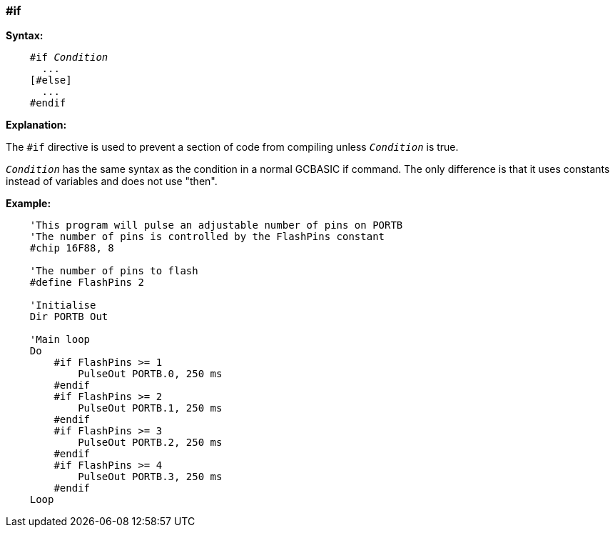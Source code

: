 === #if

*Syntax:*
[subs="quotes"]
----
    #if __Condition__
      ...
    [#else]
      ...
    #endif
----
*Explanation:*

The `#if` directive is used to prevent a section of code from compiling unless `_Condition_` is true.

`_Condition_` has the same syntax as the condition in a normal GCBASIC if command. The only difference is that it uses constants instead of variables and does not use "then".

*Example:*
----
    'This program will pulse an adjustable number of pins on PORTB
    'The number of pins is controlled by the FlashPins constant
    #chip 16F88, 8

    'The number of pins to flash
    #define FlashPins 2

    'Initialise
    Dir PORTB Out

    'Main loop
    Do
        #if FlashPins >= 1
            PulseOut PORTB.0, 250 ms
        #endif
        #if FlashPins >= 2
            PulseOut PORTB.1, 250 ms
        #endif
        #if FlashPins >= 3
            PulseOut PORTB.2, 250 ms
        #endif
        #if FlashPins >= 4
            PulseOut PORTB.3, 250 ms
        #endif
    Loop
----
